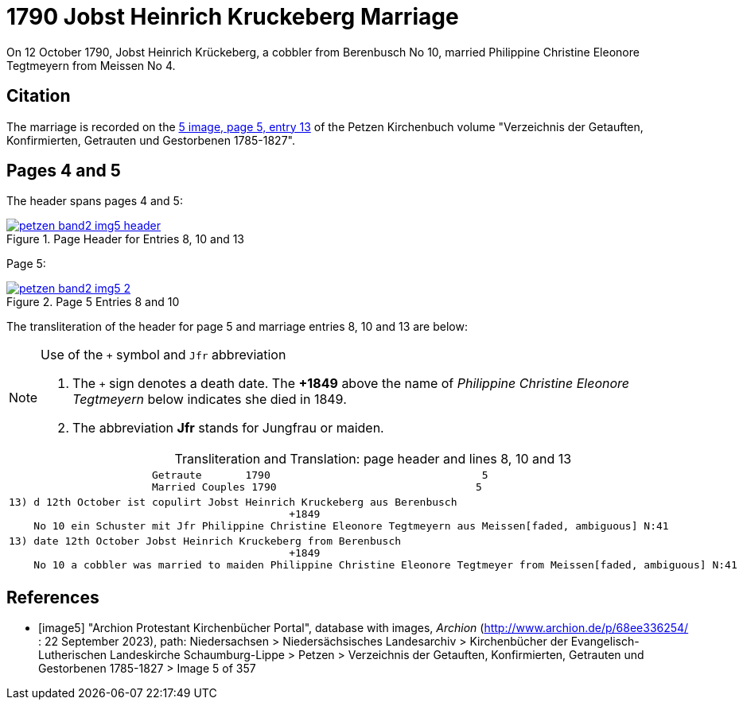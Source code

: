 = 1790 Jobst Heinrich Kruckeberg Marriage
:page-role: doc-width

On 12 October 1790, Jobst Heinrich Krückeberg, a cobbler from Berenbusch No 10, married Philippine Christine Eleonore Tegtmeyern from Meissen No 4.

== Citation

The marriage is recorded on the <<image5, 5 image, page 5, entry 13>> of the Petzen Kirchenbuch volume "Verzeichnis der Getauften, Konfirmierten, Getrauten und Gestorbenen 1785-1827".

== Pages 4 and 5

The header spans pages 4 and 5:

image::petzen-band2-img5-header.jpg[align=left,title='Page Header for Entries 8, 10 and 13',link=self]

Page 5:

image::petzen-band2-img5-2.jpg[align=left,title='Page 5 Entries 8 and 10',link=self]

The transliteration of the header for page 5 and marriage entries 8, 10 and 13 are below:

[NOTE]
.Use of the `+` symbol and `Jfr` abbreviation
====
. The `+` sign denotes a death date. The **+1849** above the name of _Philippine Christine Eleonore Tegtmeyern_ below
  indicates she died in 1849.
. The abbreviation **Jfr** stands for Jungfrau or maiden.
====

[caption="Transliteration and Translation: "]
.page header and lines 8, 10 and 13
[%autowidth, cols="l",frame="none"] 
|===
|                       Getraute       1790                                  5
                       Married Couples 1790                                5

|13) d 12th October ist copulirt Jobst Heinrich Kruckeberg aus Berenbusch
                                             +1849
    No 10 ein Schuster mit Jfr Philippine Christine Eleonore Tegtmeyern aus Meissen[faded, ambiguous] N:41

|13) date 12th October Jobst Heinrich Kruckeberg from Berenbusch
                                             +1849
    No 10 a cobbler was married to maiden Philippine Christine Eleonore Tegtmeyer from Meissen[faded, ambiguous] N:41
|===


[bibliography]
== References

* [[[image5]]] "Archion Protestant Kirchenbücher Portal", database with images, _Archion_ (http://www.archion.de/p/68ee336254/ : 22 September 2023), path: Niedersachsen > Niedersächsisches
Landesarchiv > Kirchenbücher der Evangelisch-Lutherischen Landeskirche Schaumburg-Lippe > Petzen > Verzeichnis der Getauften, Konfirmierten, Getrauten und Gestorbenen 1785-1827 > Image 5 of 357
